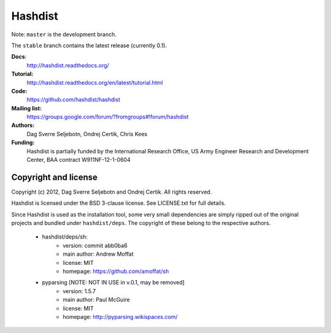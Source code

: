 Hashdist
========

Note: ``master`` is the development branch.

The ``stable`` branch contains the latest release (currently 0.1).

**Docs**:
    http://hashdist.readthedocs.org/

**Tutorial:**
    http://hashdist.readthedocs.org/en/latest/tutorial.html

**Code:**
    https://github.com/hashdist/hashdist

**Mailing list:**
    https://groups.google.com/forum/?fromgroups#!forum/hashdist

**Authors:**
    Dag Sverre Seljebotn,
    Ondrej Certik,
    Chris Kees

**Funding:**
    Hashdist is partially funded by the International Research Office,
    US Army Engineer Research and Development Center, BAA contract
    W911NF-12-1-0604



Copyright and license
---------------------

Copyright (c) 2012, Dag Sverre Seljebotn and Ondrej Certik. All rights
reserved.

Hashdist is licensed under the BSD 3-clause license. See LICENSE.txt
for full details.

Since Hashdist is used as the installation tool, some very small
dependencies are simply ripped out of the original projects and
bundled under ``hashdist/deps``. The copyright of these belong to the
respective authors.

 * hashdist/deps/sh:
     * version: commit abb0ba6
     * main author: Andrew Moffat
     * license: MIT
     * homepage: https://github.com/amoffat/sh

 * pyparsing [NOTE: NOT IN USE in v.0.1, may be removed]
     * version: 1.5.7
     * main author: Paul McGuire
     * license: MIT
     * homepage:  http://pyparsing.wikispaces.com/
